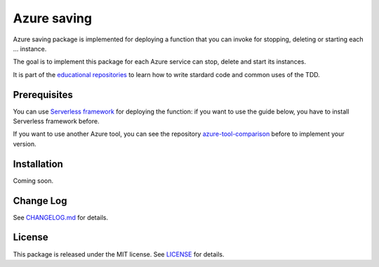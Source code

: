 Azure saving
============

Azure saving package is implemented for deploying a function that you can invoke for stopping, deleting or starting each ... instance.

The goal is to implement this package for each Azure service can stop, delete and start its instances.

It is part of the `educational repositories <https://github.com/pandle/materials>`_ to learn how to write stardard code and common uses of the TDD.

Prerequisites
#############

You can use `Serverless framework <https://www.serverless.com/framework/docs/providers/azure/guide/installation/>`_ for deploying the function:
if you want to use the guide below, you have to install Serverless framework before.

If you want to use another Azure tool, you can see the repository `azure-tool-comparison <https://github.com/bilardi/azure-tool-comparison>`_ before to implement your version.

Installation
############

Coming soon.

Change Log
##########

See `CHANGELOG.md <https://github.com/bilardi/azure-saving/blob/master/CHANGELOG.md>`_ for details.

License
#######

This package is released under the MIT license.  See `LICENSE <https://github.com/bilardi/azure-saving/blob/master/LICENSE>`_ for details.
